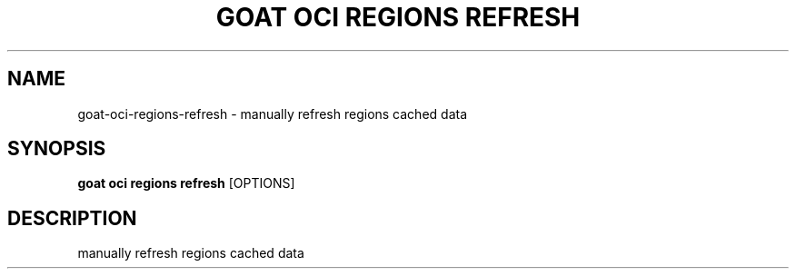 .TH "GOAT OCI REGIONS REFRESH" "1" "2023-09-21" "2023.9.20.2226" "goat oci regions refresh Manual"
.SH NAME
goat\-oci\-regions\-refresh \- manually refresh regions cached data
.SH SYNOPSIS
.B goat oci regions refresh
[OPTIONS]
.SH DESCRIPTION
manually refresh regions cached data
